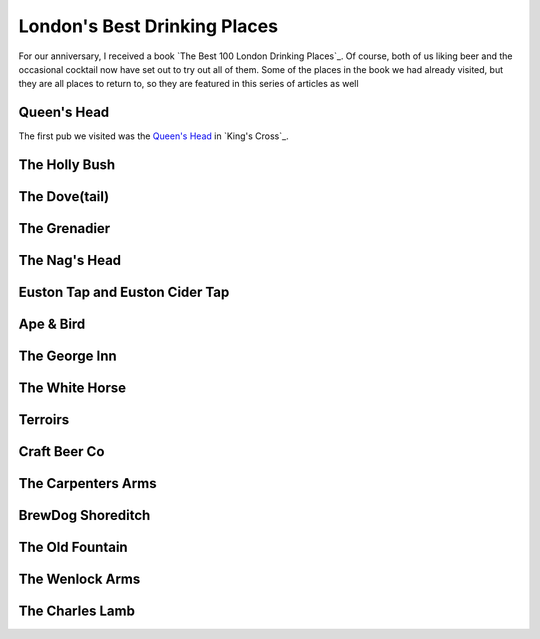 London's Best Drinking Places
=============================

.. articleMetaData::
   :Where: London, UK
   :Date: 2015-12-31 09:04 Europe/London
   :Tags: blog, london
   :Short: londondrinking

For our anniversary, I received a book `The Best 100 London Drinking Places`_.
Of course, both of us liking beer and the occasional cocktail now have set out
to try out all of them. Some of the places in the book we had already visited,
but they are all places to return to, so they are featured in this series of
articles as well

Queen's Head
------------

The first pub we visited was the `Queen's Head`_ in `King's Cross`_. 

The Holly Bush
--------------

The Dove(tail)
--------------

The Grenadier
-------------

The Nag's Head
--------------

Euston Tap and Euston Cider Tap
-------------------------------

Ape & Bird
----------

The George Inn
--------------

The White Horse
---------------

Terroirs
--------

Craft Beer Co
-------------

The Carpenters Arms
-------------------

BrewDog Shoreditch
------------------

The Old Fountain
----------------

The Wenlock Arms
----------------

The Charles Lamb
----------------
